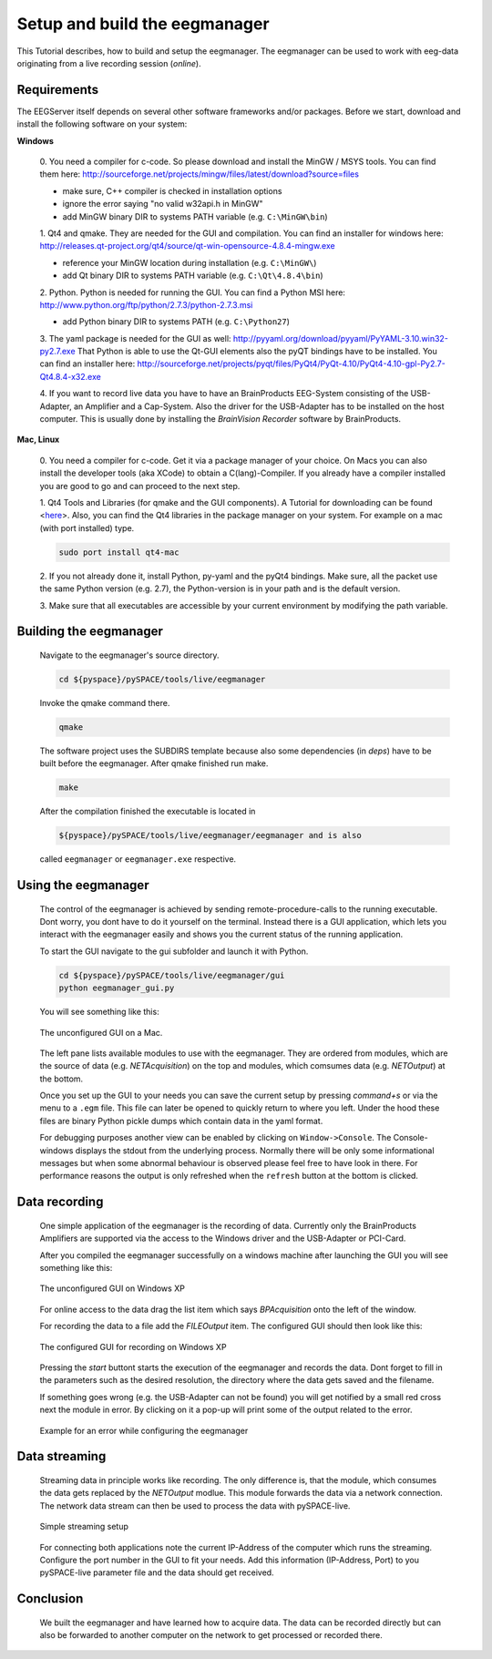 .. _tutorial_work_with_the_eegserver:

Setup and build the eegmanager
******************************

This Tutorial describes, how to build and setup the eegmanager.
The eegmanager can be used to work with eeg-data originating
from a live recording session (*online*). 

Requirements
============

The EEGServer itself depends on several other software frameworks and/or 
packages. Before we start, download and install the following software 
on your system:

**Windows**

    0. You need a compiler for c-code. So please download and install the MinGW / MSYS tools.
    You can find them here: http://sourceforge.net/projects/mingw/files/latest/download?source=files
    
    - make sure, C++ compiler is checked in installation options
    - ignore the error saying "no valid w32api.h in MinGW"
    - add MinGW binary DIR to systems PATH variable (e.g. ``C:\MinGW\bin``)
    
    1. Qt4 and qmake. They are needed for the GUI and compilation. You can
    find an installer for windows here: http://releases.qt-project.org/qt4/source/qt-win-opensource-4.8.4-mingw.exe
    
    - reference your MinGW location during installation (e.g. ``C:\MinGW\``)
    - add Qt binary DIR to systems PATH variable (e.g. ``C:\Qt\4.8.4\bin``)
    
    2. Python. Python is needed for running the GUI. You can find 
    a Python MSI here: http://www.python.org/ftp/python/2.7.3/python-2.7.3.msi

    - add Python binary DIR to systems PATH (e.g. ``C:\Python27``)

    3. The yaml package is needed for the GUI as well: http://pyyaml.org/download/pyyaml/PyYAML-3.10.win32-py2.7.exe
    That Python is able to use the Qt-GUI elements also the pyQT bindings
    have to be installed. You can find an installer here:
    http://sourceforge.net/projects/pyqt/files/PyQt4/PyQt-4.10/PyQt4-4.10-gpl-Py2.7-Qt4.8.4-x32.exe
    
    4. If you want to record live data you have to have an BrainProducts EEG-System
    consisting of the USB-Adapter, an Amplifier and a Cap-System. Also the driver
    for the USB-Adapter has to be installed on the host computer. This is usually done
    by installing the *BrainVision Recorder* software by BrainProducts.

**Mac, Linux**

    0. You need a compiler for c-code. Get it via a package manager of your choice. 
    On Macs you can also install the developer tools (aka XCode) to obtain a C(lang)-Compiler. 
    If you already have a compiler installed you are good to go and can proceed to the next
    step.

    1. Qt4 Tools and Libraries (for qmake and the GUI components). A Tutorial for 
    downloading can be found <`here <http://doc.qt.nokia.com/latest/installation.html>`_>.
    Also, you can find the Qt4 libraries in the package manager on your system.
    For example on a mac (with port installed) type.
 
    .. code-block:: bash

        sudo port install qt4-mac
     
    2. If you not already done it, install Python, py-yaml and the pyQt4
    bindings. Make sure, all the packet use the same Python version (e.g. 2.7),
    the Python-version is in your path and is the default version.
    
    3. Make sure that all executables are accessible by your current environment
    by modifying the path variable.


Building the eegmanager
=======================

    Navigate to the eegmanager's source directory.

    .. code-block:: bash
    
        cd ${pyspace}/pySPACE/tools/live/eegmanager

    Invoke the qmake command there.

    .. code-block:: bash
    
        qmake

    The software project uses the SUBDIRS template because also some 
    dependencies (in *deps*) have to be built before the eegmanager.
    After qmake finished run make.

    .. code-block:: bash
    
        make

    After the compilation finished the executable is located in 
    
    .. code-block:: bash
    
        ${pyspace}/pySPACE/tools/live/eegmanager/eegmanager and is also 
        
    called ``eegmanager`` or ``eegmanager.exe`` respective.
 

Using the eegmanager
====================

    The control of the eegmanager is achieved by sending remote-procedure-calls
    to the running executable. Dont worry, you dont have to do it yourself on
    the terminal. Instead there is a GUI application, which lets you interact 
    with the eegmanager easily and shows you the current status of the running
    application.

    To start the GUI navigate to the gui subfolder and launch it with Python.

    .. code-block:: bash
    
        cd ${pyspace}/pySPACE/tools/live/eegmanager/gui
        python eegmanager_gui.py

    You will see something like this:

    .. figure::  ../graphics/eegmanager_mac.jpg
        :align:   center

        The unconfigured GUI on a Mac.

    The left pane lists available modules to use with the eegmanager. They are 
    ordered from modules, which are the source of data (e.g. *NETAcquisition*) on the top
    and modules, which comsumes data (e.g. *NETOutput*) at the bottom. 

    Once you set up the GUI to your needs you can save the current setup by
    pressing *command+s* or via the menu to a ``.egm`` file. This file can later
    be opened to quickly return to where you left. Under the hood these files
    are binary Python pickle dumps which contain data in the yaml format.

    For debugging purposes another view can be enabled by clicking on
    ``Window->Console``. The Console-windows displays the stdout from the underlying 
    process. Normally there will be only some informational messages but
    when some abnormal behaviour is observed please feel free to have look
    in there. For performance reasons the output is only refreshed when the
    ``refresh`` button at the bottom is clicked.
 
Data recording
==============

    One simple application of the eegmanager is the recording of
    data. Currently only the BrainProducts Amplifiers are supported
    via the access to the Windows driver and the USB-Adapter or
    PCI-Card.

    After you compiled the eegmanager successfully on a windows machine
    after launching the GUI you will see something like this:

    .. figure::  ../graphics/eegmanager_win.png
        :align:   center

        The unconfigured GUI on Windows XP

    For online access to the data drag the list item which says
    *BPAcquisition* onto the left of the window.

    For recording the data to a file add the *FILEOutput* item. 
    The configured GUI should then look like this:

    .. figure::  ../graphics/eegmanager_win_configured.png
        :align:   center

        The configured GUI for recording on Windows XP

    Pressing the *start* buttont starts the execution of the eegmanager and
    records the data. Dont forget to fill in the parameters such as the 
    desired resolution, the directory where the data gets saved and the filename.

    If something goes wrong (e.g. the USB-Adapter can not be found) you will get
    notified by a small red cross next the module in error. By clicking on it a
    pop-up will print some of the output related to the error.

    .. figure::  ../graphics/eegmanager_win_error.png
        :align:   center

        Example for an error while configuring the eegmanager
    
Data streaming
==============
 
    Streaming data in principle works like recording. The only difference
    is, that the module, which consumes the data gets replaced by the
    *NETOutput* modlue. This module forwards the data via a network connection.
    The network data stream can then be used to process the data with pySPACE-live.

    .. figure::  ../graphics/eegmanager_win_streaming.png
        :align:   center

        Simple streaming setup

    For connecting both applications note the current IP-Address of the computer
    which runs the streaming. Configure the port number in the GUI to fit your 
    needs. Add this information (IP-Address, Port) to you pySPACE-live parameter
    file and the data should get received.
 

Conclusion
==========

    We built the eegmanager and have learned how to acquire data.
    The data can be recorded directly but can also be forwarded to another
    computer on the network to get processed or recorded there. 